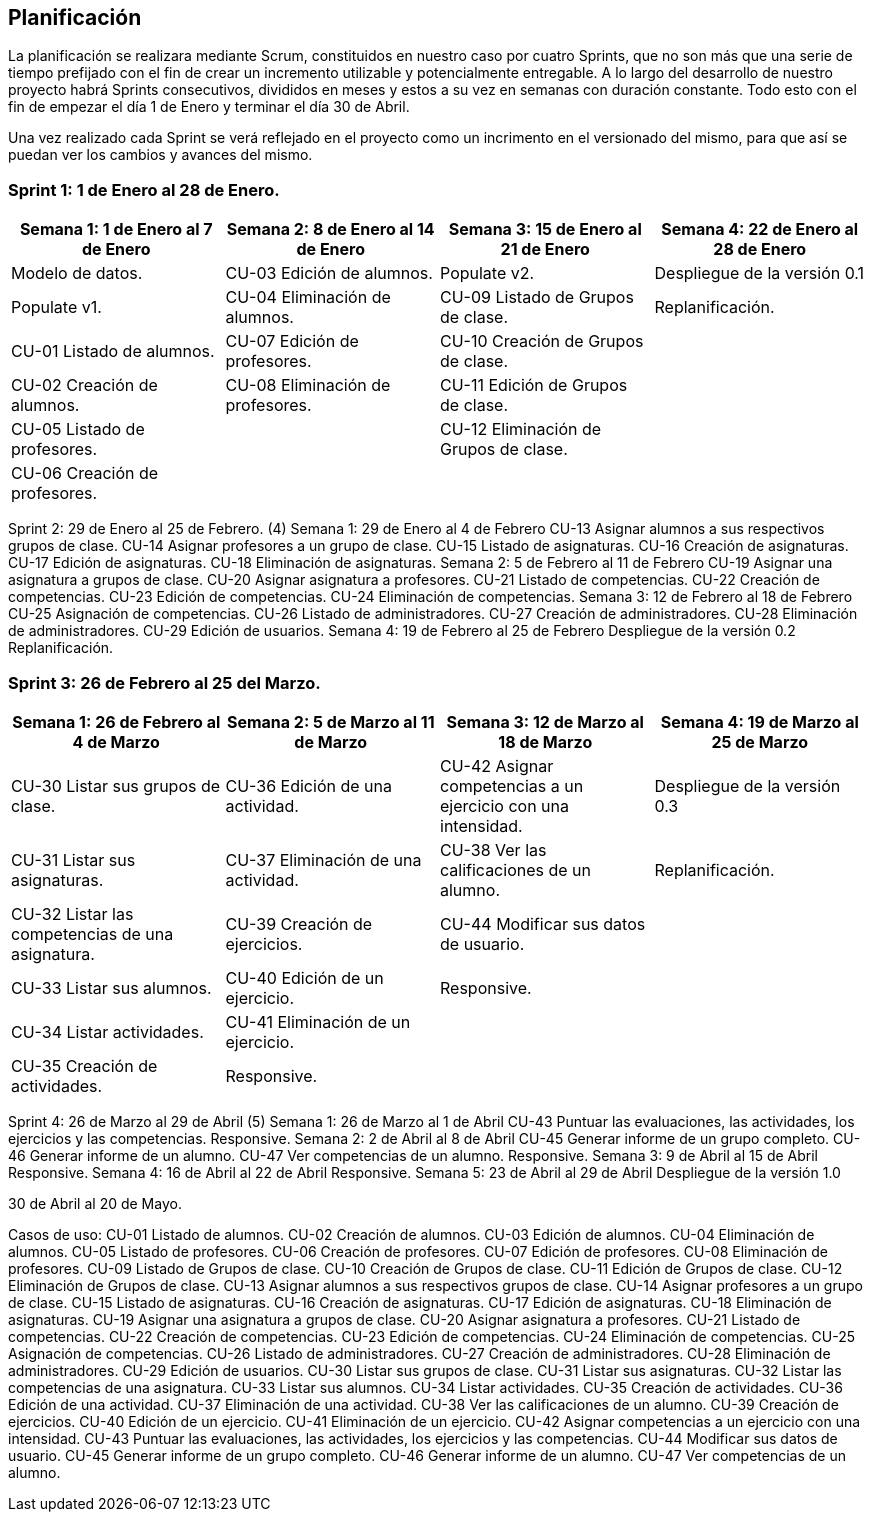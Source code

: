 == Planificación

La planificación se realizara mediante Scrum, constituidos en nuestro caso por cuatro Sprints, que no son más que una serie de tiempo prefijado con el fin de crear un incremento utilizable y potencialmente entregable. A lo largo del desarrollo de nuestro proyecto habrá Sprints consecutivos, divididos en meses y estos a su vez en semanas con duración constante. Todo esto con el fin de empezar el día 1 de Enero y terminar el día 30 de Abril.

Una vez realizado cada Sprint se verá reflejado en el proyecto como un incrimento en el versionado del mismo, para que así se puedan ver los cambios y avances del mismo.

=== **Sprint 1**: 1 de Enero al 28 de Enero.
[grid=cols]
|===
|Semana 1: 1 de Enero al 7 de Enero |Semana 2: 8 de Enero al 14 de Enero |Semana 3: 15 de Enero al 21 de Enero |Semana 4: 22 de Enero al 28 de Enero

| Modelo de datos.
| CU-03 Edición de alumnos.
| Populate v2.
| Despliegue de la versión 0.1

| Populate v1.
| CU-04 Eliminación de alumnos.
| CU-09 Listado de Grupos de clase.
| Replanificación.

| CU-01 Listado de alumnos.
| CU-07 Edición de profesores.
| CU-10 Creación de Grupos de clase.
|

| CU-02 Creación de alumnos.
| CU-08 Eliminación de profesores.
| CU-11 Edición de Grupos de clase.
|

| CU-05 Listado de profesores.
|
| CU-12 Eliminación de Grupos de clase.
|

| CU-06 Creación de profesores.
|        
|        
|        

|===

Sprint 2: 29 de Enero al 25 de Febrero. (4)
    Semana 1: 29 de Enero al 4 de Febrero
        CU-13 Asignar alumnos a sus respectivos grupos de clase.
        CU-14 Asignar profesores a un grupo de clase.
        CU-15 Listado de asignaturas.
        CU-16 Creación de asignaturas.
        CU-17 Edición de asignaturas.
        CU-18 Eliminación de asignaturas.
    Semana 2: 5 de Febrero al 11 de Febrero
        CU-19 Asignar una asignatura a grupos de clase.
        CU-20 Asignar asignatura a profesores.
        CU-21 Listado de competencias.
        CU-22 Creación de competencias.
        CU-23 Edición de competencias.
        CU-24 Eliminación de competencias.
    Semana 3: 12 de Febrero al 18 de Febrero
        CU-25 Asignación de competencias.
        CU-26 Listado de administradores.
        CU-27 Creación de administradores.
        CU-28 Eliminación de administradores.
        CU-29 Edición de usuarios.
    Semana 4: 19 de Febrero al 25 de Febrero
        Despliegue de la versión 0.2
        Replanificación.

=== **Sprint 3**: 26 de Febrero al 25 del Marzo.        
[grid=cols]
|===
|Semana 1: 26 de Febrero al 4 de Marzo |Semana 2: 5 de Marzo al 11 de Marzo |Semana 3: 12 de Marzo al 18 de Marzo |Semana 4:  19 de Marzo al 25 de Marzo      

| CU-30 Listar sus grupos de clase.
| CU-36 Edición de una actividad.       
| CU-42 Asignar competencias a un ejercicio con una intensidad.       
| Despliegue de la versión 0.3       

| CU-31 Listar sus asignaturas.
| CU-37 Eliminación de una actividad.       
| CU-38 Ver las calificaciones de un alumno.       
| Replanificación.       

| CU-32 Listar las competencias de una asignatura.
| CU-39 Creación de ejercicios.       
| CU-44 Modificar sus datos de usuario.       
|        

| CU-33 Listar sus alumnos.
| CU-40 Edición de un ejercicio.       
| Responsive.       
|        

| CU-34 Listar actividades.
| CU-41 Eliminación de un ejercicio.       
|        
|        

| CU-35 Creación de actividades.
| Responsive.       
|        
| 

|===      

Sprint 4: 26 de Marzo al 29 de Abril (5)
    Semana 1: 26 de Marzo al 1 de Abril
        CU-43 Puntuar las evaluaciones, las actividades, los ejercicios y las competencias.
        Responsive.
    Semana 2: 2 de Abril al 8 de Abril
        CU-45 Generar informe de un grupo completo.
        CU-46 Generar informe de un alumno.
        CU-47 Ver competencias de un alumno.
        Responsive.
    Semana 3: 9 de Abril al 15 de Abril
        Responsive.
    Semana 4: 16 de Abril al 22 de Abril
        Responsive.
    Semana 5: 23 de Abril al 29 de Abril
        Despliegue de la versión 1.0

30 de Abril al 20 de Mayo.


Casos de uso:
CU-01 Listado de alumnos.
CU-02 Creación de alumnos.
CU-03 Edición de alumnos.
CU-04 Eliminación de alumnos.
CU-05 Listado de profesores.
CU-06 Creación de profesores.
CU-07 Edición de profesores.
CU-08 Eliminación de profesores.
CU-09 Listado de Grupos de clase.
CU-10 Creación de Grupos de clase.
CU-11 Edición de Grupos de clase.
CU-12 Eliminación de Grupos de clase.
CU-13 Asignar alumnos a sus respectivos grupos de clase.
CU-14 Asignar profesores a un grupo de clase.
CU-15 Listado de asignaturas.
CU-16 Creación de asignaturas.
CU-17 Edición de asignaturas.
CU-18 Eliminación de asignaturas.
CU-19 Asignar una asignatura a grupos de clase.
CU-20 Asignar asignatura a profesores.
CU-21 Listado de competencias.
CU-22 Creación de competencias.
CU-23 Edición de competencias.
CU-24 Eliminación de competencias.
CU-25 Asignación de competencias.
CU-26 Listado de administradores.
CU-27 Creación de administradores.
CU-28 Eliminación de administradores.
CU-29 Edición de usuarios.
CU-30 Listar sus grupos de clase.
CU-31 Listar sus asignaturas.
CU-32 Listar las competencias de una asignatura.
CU-33 Listar sus alumnos.
CU-34 Listar actividades.
CU-35 Creación de actividades.
CU-36 Edición de una actividad.
CU-37 Eliminación de una actividad.
CU-38 Ver las calificaciones de un alumno.
CU-39 Creación de ejercicios.
CU-40 Edición de un ejercicio.
CU-41 Eliminación de un ejercicio.
CU-42 Asignar competencias a un ejercicio con una intensidad.
CU-43 Puntuar las evaluaciones, las actividades, los ejercicios y las competencias.
CU-44 Modificar sus datos de usuario.
CU-45 Generar informe de un grupo completo.
CU-46 Generar informe de un alumno.
CU-47 Ver competencias de un alumno.